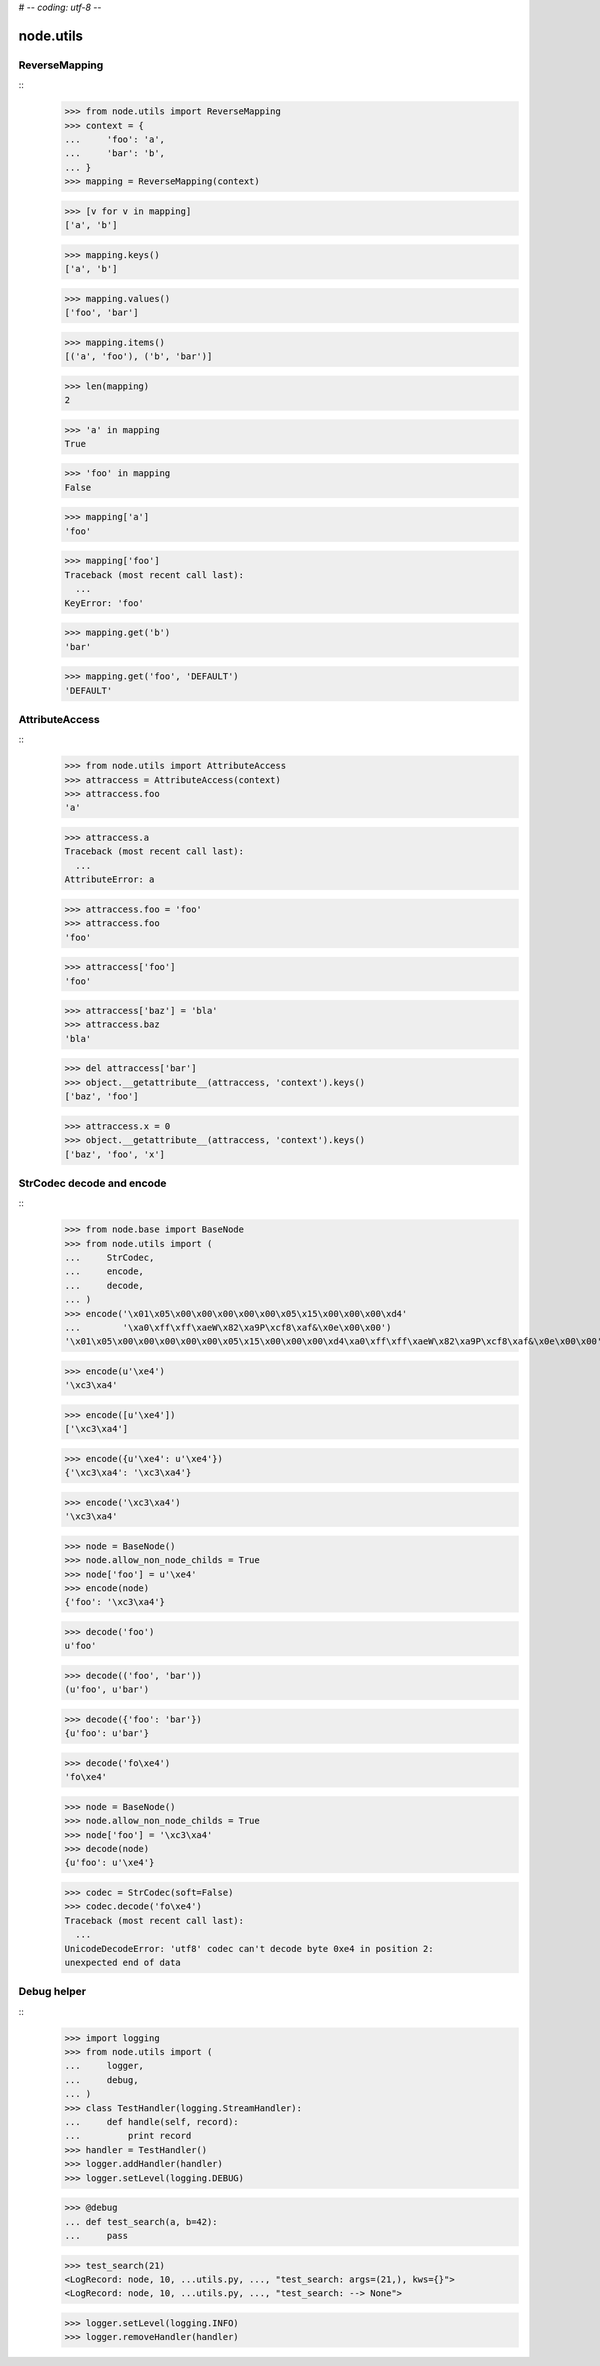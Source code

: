 # -*- coding: utf-8 -*-

node.utils
==========


ReverseMapping
--------------

::
    >>> from node.utils import ReverseMapping
    >>> context = {
    ...     'foo': 'a',
    ...     'bar': 'b',
    ... }
    >>> mapping = ReverseMapping(context)

    >>> [v for v in mapping]
    ['a', 'b']

    >>> mapping.keys()
    ['a', 'b']
    
    >>> mapping.values()
    ['foo', 'bar']
    
    >>> mapping.items()
    [('a', 'foo'), ('b', 'bar')]
    
    >>> len(mapping)
    2
    
    >>> 'a' in mapping
    True
    
    >>> 'foo' in mapping
    False
    
    >>> mapping['a']
    'foo'
    
    >>> mapping['foo']
    Traceback (most recent call last):
      ...
    KeyError: 'foo'
    
    >>> mapping.get('b')
    'bar'
    
    >>> mapping.get('foo', 'DEFAULT')
    'DEFAULT'


AttributeAccess
---------------

::
    >>> from node.utils import AttributeAccess
    >>> attraccess = AttributeAccess(context)
    >>> attraccess.foo
    'a'
    
    >>> attraccess.a
    Traceback (most recent call last):
      ...
    AttributeError: a
    
    >>> attraccess.foo = 'foo'
    >>> attraccess.foo
    'foo'
    
    >>> attraccess['foo']
    'foo'
    
    >>> attraccess['baz'] = 'bla'
    >>> attraccess.baz
    'bla'
    
    >>> del attraccess['bar']
    >>> object.__getattribute__(attraccess, 'context').keys()
    ['baz', 'foo']

    >>> attraccess.x = 0
    >>> object.__getattribute__(attraccess, 'context').keys()
    ['baz', 'foo', 'x']


StrCodec decode and encode
--------------------------

::
    >>> from node.base import BaseNode
    >>> from node.utils import (
    ...     StrCodec,
    ...     encode,
    ...     decode,
    ... )
    >>> encode('\x01\x05\x00\x00\x00\x00\x00\x05\x15\x00\x00\x00\xd4'
    ...        '\xa0\xff\xff\xaeW\x82\xa9P\xcf8\xaf&\x0e\x00\x00')
    '\x01\x05\x00\x00\x00\x00\x00\x05\x15\x00\x00\x00\xd4\xa0\xff\xff\xaeW\x82\xa9P\xcf8\xaf&\x0e\x00\x00'
    
    >>> encode(u'\xe4')
    '\xc3\xa4'
    
    >>> encode([u'\xe4'])
    ['\xc3\xa4']
    
    >>> encode({u'\xe4': u'\xe4'})
    {'\xc3\xa4': '\xc3\xa4'}
    
    >>> encode('\xc3\xa4')
    '\xc3\xa4'
    
    >>> node = BaseNode()
    >>> node.allow_non_node_childs = True
    >>> node['foo'] = u'\xe4'
    >>> encode(node)
    {'foo': '\xc3\xa4'}
    
    >>> decode('foo')
    u'foo'
    
    >>> decode(('foo', 'bar'))
    (u'foo', u'bar')
    
    >>> decode({'foo': 'bar'})
    {u'foo': u'bar'}
    
    >>> decode('fo\xe4')
    'fo\xe4'
    
    >>> node = BaseNode()
    >>> node.allow_non_node_childs = True
    >>> node['foo'] = '\xc3\xa4'
    >>> decode(node)
    {u'foo': u'\xe4'}
    
    >>> codec = StrCodec(soft=False)
    >>> codec.decode('fo\xe4')
    Traceback (most recent call last):
      ...
    UnicodeDecodeError: 'utf8' codec can't decode byte 0xe4 in position 2: 
    unexpected end of data


Debug helper
------------

::
    >>> import logging
    >>> from node.utils import (
    ...     logger,
    ...     debug,
    ... )
    >>> class TestHandler(logging.StreamHandler):
    ...     def handle(self, record):
    ...         print record
    >>> handler = TestHandler()
    >>> logger.addHandler(handler)
    >>> logger.setLevel(logging.DEBUG)

    >>> @debug
    ... def test_search(a, b=42):
    ...     pass
    
    >>> test_search(21)
    <LogRecord: node, 10, ...utils.py, ..., "test_search: args=(21,), kws={}">
    <LogRecord: node, 10, ...utils.py, ..., "test_search: --> None">
    
    >>> logger.setLevel(logging.INFO)
    >>> logger.removeHandler(handler)
